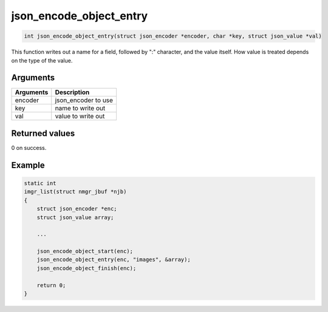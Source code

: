 json\_encode\_object\_entry 
-----------------------------

.. code-block:: console

       int json_encode_object_entry(struct json_encoder *encoder, char *key, struct json_value *val)

This function writes out a name for a field, followed by ":" character,
and the value itself. How value is treated depends on the type of the
value.

Arguments
^^^^^^^^^

+-------------+------------------------+
| Arguments   | Description            |
+=============+========================+
| encoder     | json\_encoder to use   |
+-------------+------------------------+
| key         | name to write out      |
+-------------+------------------------+
| val         | value to write out     |
+-------------+------------------------+

Returned values
^^^^^^^^^^^^^^^

0 on success.

Example
^^^^^^^

.. code:: c

    static int
    imgr_list(struct nmgr_jbuf *njb)
    {
        struct json_encoder *enc;
        struct json_value array;

        ...

        json_encode_object_start(enc);
        json_encode_object_entry(enc, "images", &array);
        json_encode_object_finish(enc);

        return 0;
    }

